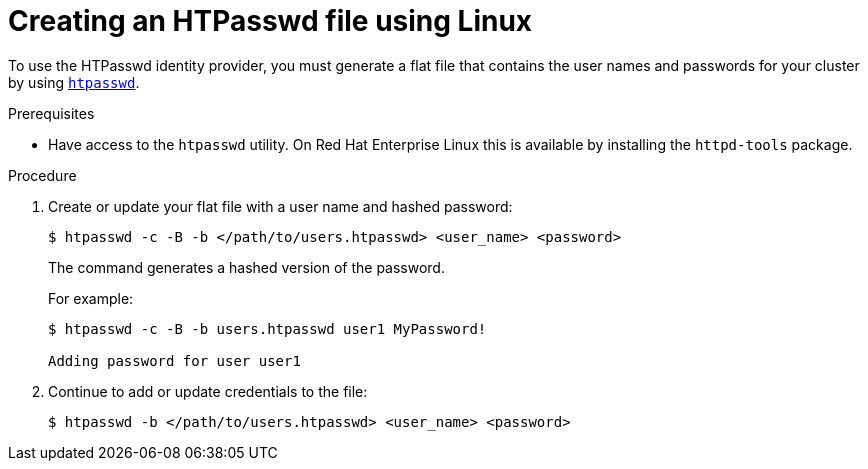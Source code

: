 // Module included in the following assemblies:
//
// * authentication/identity_providers/configuring-htpasswd-identity-provider.adoc

[id="identity-provider-creating-htpasswd-file-linux-{context}"]
= Creating an HTPasswd file using Linux

To use the HTPasswd identity provider, you must generate a flat file that
contains the user names and passwords for your cluster by using
link:http://httpd.apache.org/docs/2.4/programs/htpasswd.html[`htpasswd`].

.Prerequisites

* Have access to the `htpasswd` utility. On Red Hat Enterprise Linux
this is available by installing the `httpd-tools` package.

.Procedure

. Create or update your flat file with a user name and hashed password:
+
----
$ htpasswd -c -B -b </path/to/users.htpasswd> <user_name> <password>
----
+
The command generates a hashed version of the password.
+
For example:
+
----
$ htpasswd -c -B -b users.htpasswd user1 MyPassword!

Adding password for user user1
----

. Continue to add or update credentials to the file:
+
----
$ htpasswd -b </path/to/users.htpasswd> <user_name> <password>
----
